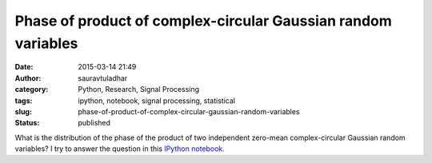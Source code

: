 Phase of product of complex-circular Gaussian random variables
##############################################################
:date: 2015-03-14 21:49
:author: sauravtuladhar
:category: Python, Research, Signal Processing
:tags: ipython, notebook, signal processing, statistical
:slug: phase-of-product-of-complex-circular-gaussian-random-variables
:status: published

What is the distribution of the phase of the product of two independent zero-mean complex-circular Gaussian random variables? I try to answer the question in this `IPython notebook. <http://nbviewer.ipython.org/github/sauravrt/signal-processing/blob/master/ipynb/ComplexCircularGaussian.ipynb#>`__
